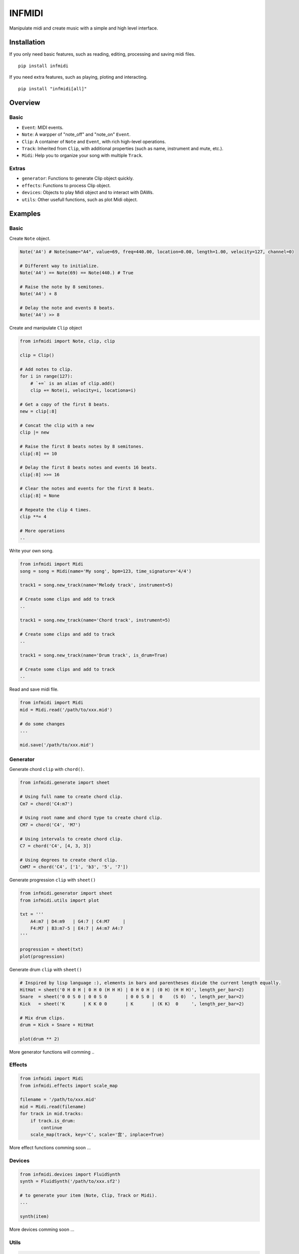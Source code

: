 INFMIDI
=======
Manipulate midi and create music with a simple and high level interface.

Installation
------------

If you only need basic features, such as reading, editing, processing and saving midi files. 

::

    pip install infmidi

If you need extra features, such as playing, ploting and interacting. 

::

    pip install "infmidi[all]"

Overview
--------

Basic
^^^^^

- ``Event``: MIDI events.
- ``Note``: A warpper of "note_off" and "note_on" ``Event``.
- ``Clip``: A container of ``Note`` and ``Event``, with rich high-level operations.
- ``Track``: Inherited from ``Clip``, with additional properties (such as name, instrument and mute, etc.).
- ``Midi``: Help you to organize your song with multiple ``Track``.

Extras
^^^^^^

- ``generator``: Functions to generate Clip object quickly.
- ``effects``: Functions to process Clip object.
- ``devices``: Objects to play Midi object and to interact with DAWs.
- ``utils``: Other usefull functions, such as plot Midi object.

Examples
--------

Basic
^^^^^

Create ``Note`` object.

.. code-block:: python
    
    Note('A4') # Note(name="A4", value=69, freq=440.00, location=0.00, length=1.00, velocity=127, channel=0)

    # Different way to initialize.
    Note('A4') == Note(69) == Note(440.) # True

    # Raise the note by 8 semitones.
    Note('A4') + 8

    # Delay the note and events 8 beats.
    Note('A4') >> 8


Create and  manipulate ``Clip``  object

.. code-block:: python

    from infmidi import Note, clip, clip

    clip = Clip()

    # Add notes to clip.
    for i in range(127):
        # `+=` is an alias of clip.add()
        clip += Note(i, velocity=i, locationa=i)

    # Get a copy of the first 8 beats.
    new = clip[:8]

    # Concat the clip with a new
    clip |= new

    # Raise the first 8 beats notes by 8 semitones.
    clip[:8] += 10

    # Delay the first 8 beats notes and events 16 beats.
    clip[:8] >>= 16

    # Clear the notes and events for the first 8 beats.
    clip[:8] = None 

    # Repeate the clip 4 times.
    clip **= 4

    # More operations
    ..


Write your own song.

.. code-block:: python

    from infmidi import Midi
    song = song = Midi(name='My song', bpm=123, time_signature='4/4')

    track1 = song.new_track(name='Melody track', instrument=5)

    # Create some clips and add to track
    ..

    track1 = song.new_track(name='Chord track', instrument=5)

    # Create some clips and add to track
    ..

    track1 = song.new_track(name='Drum track', is_drum=True)

    # Create some clips and add to track
    ..



Read and save midi file.

.. code-block:: python

    from infmidi import Midi
    mid = Midi.read('/path/to/xxx.mid')

    # do some changes
    ...

    mid.save('/path/to/xxx.mid')


Generator
^^^^^^^^^

Generate chord ``clip`` with ``chord()``.

.. code-block:: python 

    from infmidi.generate import sheet
    
    # Using full name to create chord clip.
    Cm7 = chord('C4:m7')

    # Using root name and chord type to create chord clip.
    CM7 = chord('C4', 'M7')

    # Using intervals to create chord clip.
    C7 = chord('C4', [4, 3, 3])

    # Using degrees to create chord clip.
    CmM7 = chord('C4', ['1', 'b3', '5', '7'])
    


Generate progression ``clip`` with ``sheet()``

.. code-block:: python 

    from infmidi.generator import sheet
    from infmidi.utils import plot

    txt = '''
        A4:m7 | D4:m9   | G4:7 | C4:M7     |
        F4:M7 | B3:m7-5 | E4:7 | A4:m7 A4:7
    '''

    progression = sheet(txt)
    plot(progression)

.. image:: https://github.com/gongyibei/infmidi/blob/master/assets/readme/sheet1.png

Generate drum ``clip`` with ``sheet()``

.. code-block:: python 

    # Inspired by lisp language :), elements in bars and parentheses divide the current length equally.
    HitHat = sheet('0 H 0 H | 0 H 0 (H H H) | 0 H 0 H | (0 H) (H H H)', length_per_bar=2)
    Snare  = sheet('0 0 S 0 | 0 0 S 0       | 0 0 S 0 |  0    (S 0)  ', length_per_bar=2)
    Kick   = sheet('K       | K K 0 0       | K       | (K K)  0     ', length_per_bar=2)

    # Mix drum clips.
    drum = Kick + Snare + HitHat

    plot(drum ** 2)



.. image:: https://github.com/gongyibei/infmidi/blob/master/assets/readme/sheet2.png

More generator functions will comming ..

Effects
^^^^^^^

.. code-block:: python

    from infmidi import Midi
    from infmidi.effects import scale_map

    filename = '/path/to/xxx.mid'
    mid = Midi.read(filename)
    for track in mid.tracks:
        if track.is_drum:
            continue
        scale_map(track, key='C', scale='宫', inplace=True)

More effect functions comming soon ...

Devices
^^^^^^^

.. code-block:: python

    from infmidi.devices import FluidSynth
    synth = FluidSynth('/path/to/xxx.sf2')

    # to generate your item (Note, Clip, Track or Midi).
    ...

    synth(item)

More devices comming soon ...

Utils
^^^^^

.. code-block:: python

    from infmidi.utils import plot

    # to generate your item (Note, Clip, Track or Midi).
    ...

    plot(item)


Licence
-------
INFMIDI is released under the terms of the `MIT license
<http://en.wikipedia.org/wiki/MIT_License>`_.
